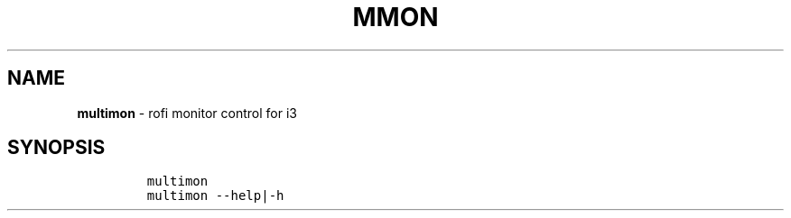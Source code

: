 .TH MMON 1 2021\-06\-01 Linux "User Manuals"
.hy
.SH NAME
.PP
\f[B]multimon\f[R] - rofi monitor control for i3
.SH SYNOPSIS
.IP
.nf
\f[C]
multimon
multimon --help|-h
\f[R]
.fi
